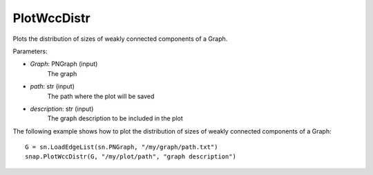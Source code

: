 PlotWccDistr
'''''''''''

.. function:: PlotWccDistr(Graph, path, description)

Plots the distribution of sizes of weakly connected components of a Graph.

Parameters:

- *Graph*: PNGraph (input)
    The graph

- *path*: str (input)
    The path where the plot will be saved

- *description*: str (input)
    The graph description to be included in the plot
    
The following example shows how to plot the distribution of sizes of weakly connected components of a Graph::

    G = sn.LoadEdgeList(sn.PNGraph, "/my/graph/path.txt")
    snap.PlotWccDistr(G, "/my/plot/path", "graph description")